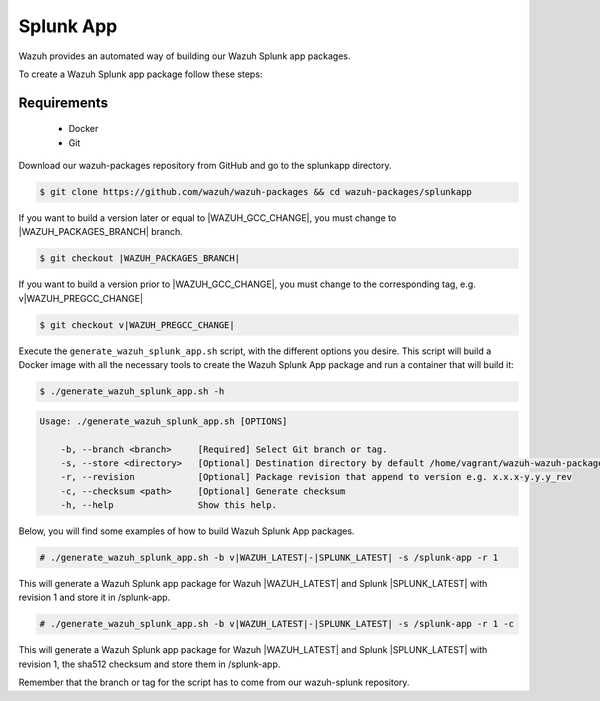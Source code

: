 .. Copyright (C) 2021 Wazuh, Inc.

.. _create-splunk-app:

Splunk App
==========

Wazuh provides an automated way of building our Wazuh Splunk app packages.

To create a Wazuh Splunk app package follow these steps:

Requirements
^^^^^^^^^^^^

 * Docker
 * Git

Download our wazuh-packages repository from GitHub and go to the splunkapp directory.

.. code-block:: console

  $ git clone https://github.com/wazuh/wazuh-packages && cd wazuh-packages/splunkapp

If you want to build a version later or equal to |WAZUH_GCC_CHANGE|, you must change to |WAZUH_PACKAGES_BRANCH| branch.

.. code-block:: console

 $ git checkout |WAZUH_PACKAGES_BRANCH|

If you want to build a version prior to |WAZUH_GCC_CHANGE|, you must change to the corresponding tag, e.g. v|WAZUH_PREGCC_CHANGE|

.. code-block:: console

 $ git checkout v|WAZUH_PREGCC_CHANGE|

Execute the ``generate_wazuh_splunk_app.sh`` script, with the different options you desire. This script will build a Docker image with all the necessary tools to create the Wazuh Splunk App package and run a container that will build it:

.. code-block:: console

  $ ./generate_wazuh_splunk_app.sh -h

.. code-block:: none
  :class: output

  Usage: ./generate_wazuh_splunk_app.sh [OPTIONS]
  
      -b, --branch <branch>     [Required] Select Git branch or tag.
      -s, --store <directory>   [Optional] Destination directory by default /home/vagrant/wazuh-wazuh-packages-26460eb/splunkapp/output
      -r, --revision            [Optional] Package revision that append to version e.g. x.x.x-y.y.y_rev
      -c, --checksum <path>     [Optional] Generate checksum
      -h, --help                Show this help.

Below, you will find some examples of how to build Wazuh Splunk App packages.

.. code-block:: console

  # ./generate_wazuh_splunk_app.sh -b v|WAZUH_LATEST|-|SPLUNK_LATEST| -s /splunk-app -r 1

This will generate a Wazuh Splunk app package for Wazuh |WAZUH_LATEST| and Splunk |SPLUNK_LATEST| with revision 1 and store it in /splunk-app.

.. code-block:: console

  # ./generate_wazuh_splunk_app.sh -b v|WAZUH_LATEST|-|SPLUNK_LATEST| -s /splunk-app -r 1 -c

This will generate a Wazuh Splunk app package for Wazuh |WAZUH_LATEST| and Splunk |SPLUNK_LATEST| with revision 1, the sha512 checksum and store them in /splunk-app.

Remember that the branch or tag for the script has to come from our wazuh-splunk repository.
